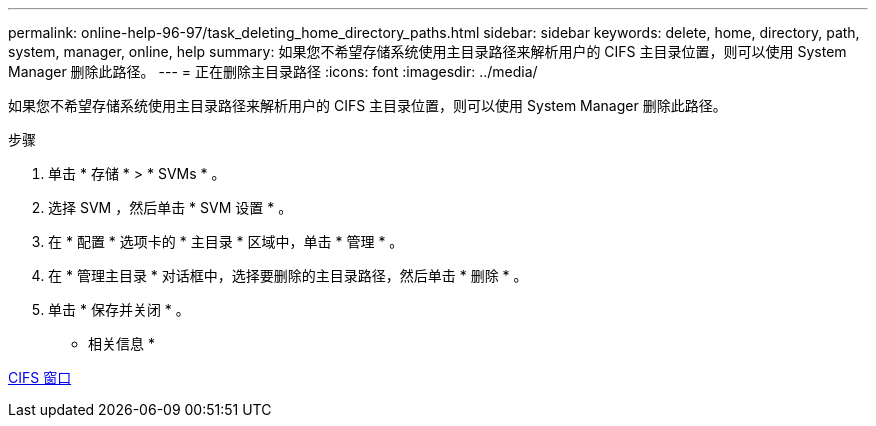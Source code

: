 ---
permalink: online-help-96-97/task_deleting_home_directory_paths.html 
sidebar: sidebar 
keywords: delete, home, directory, path, system, manager, online, help 
summary: 如果您不希望存储系统使用主目录路径来解析用户的 CIFS 主目录位置，则可以使用 System Manager 删除此路径。 
---
= 正在删除主目录路径
:icons: font
:imagesdir: ../media/


[role="lead"]
如果您不希望存储系统使用主目录路径来解析用户的 CIFS 主目录位置，则可以使用 System Manager 删除此路径。

.步骤
. 单击 * 存储 * > * SVMs * 。
. 选择 SVM ，然后单击 * SVM 设置 * 。
. 在 * 配置 * 选项卡的 * 主目录 * 区域中，单击 * 管理 * 。
. 在 * 管理主目录 * 对话框中，选择要删除的主目录路径，然后单击 * 删除 * 。
. 单击 * 保存并关闭 * 。


* 相关信息 *

xref:reference_cifs_window.adoc[CIFS 窗口]
